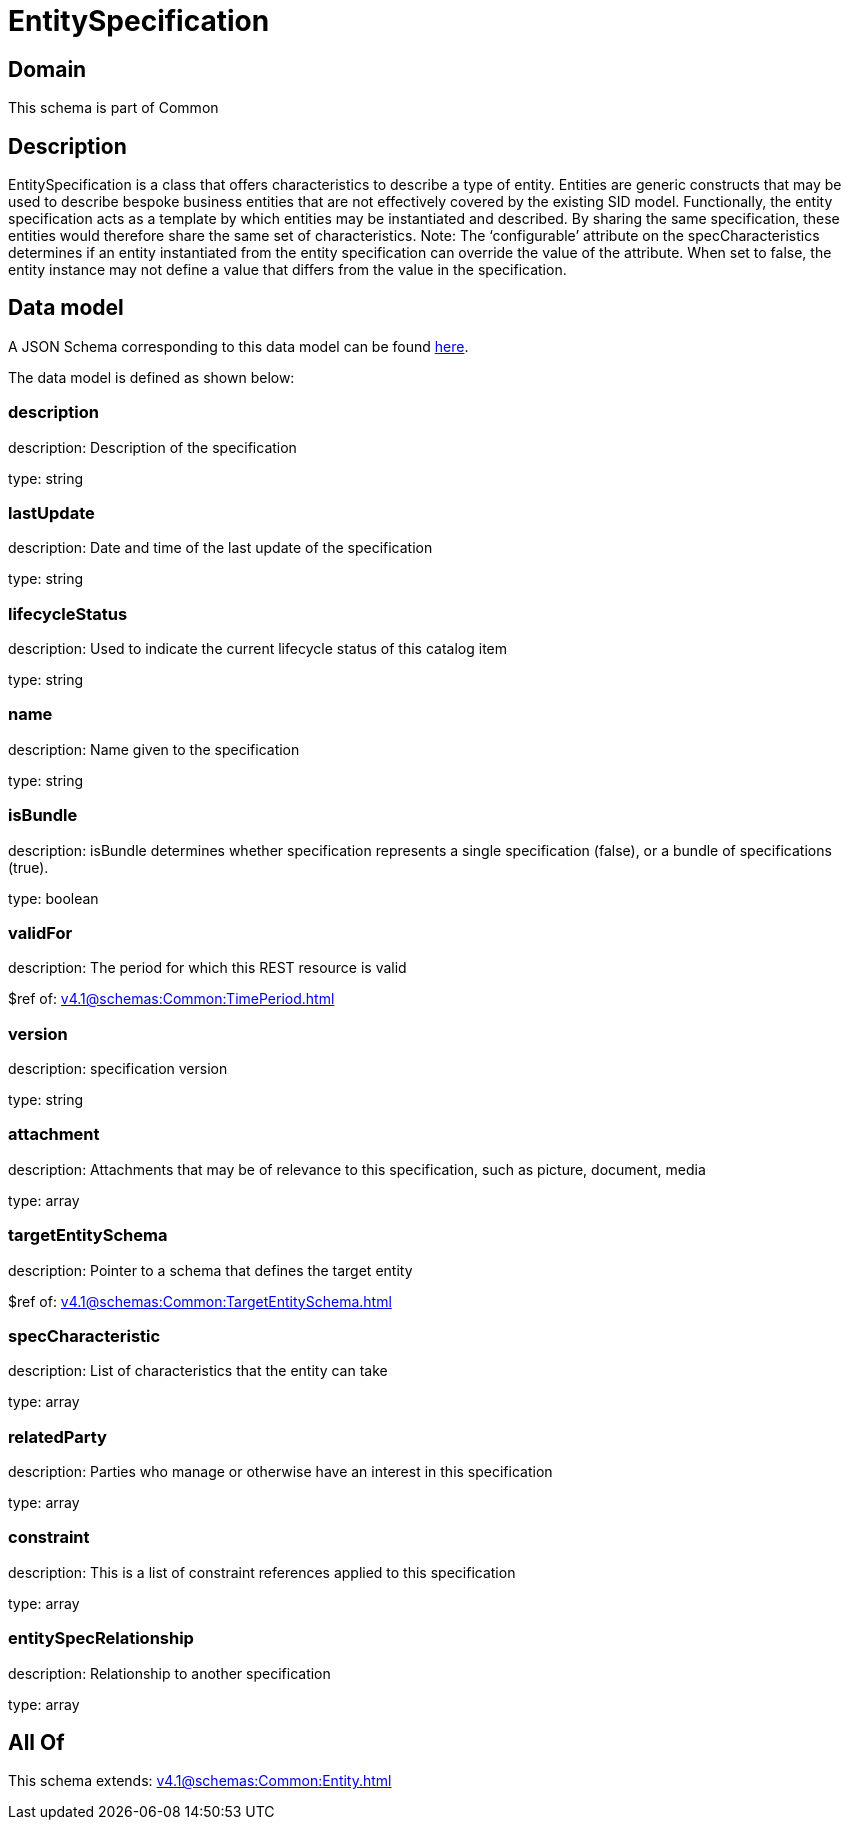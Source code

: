 = EntitySpecification

[#domain]
== Domain

This schema is part of Common

[#description]
== Description

EntitySpecification is a class that offers characteristics to describe a type of entity. Entities are generic constructs that may be used to describe bespoke business entities that are not effectively covered by the existing SID model.
Functionally, the entity specification acts as a template by which entities may be instantiated and described. By sharing the same specification, these entities would therefore share the same set of characteristics.
Note: The ‘configurable’ attribute on the specCharacteristics determines if an entity instantiated from the entity specification can override the value of the attribute. When set to false, the entity instance may not define a value that differs from the value in the specification.


[#data_model]
== Data model

A JSON Schema corresponding to this data model can be found https://tmforum.org[here].

The data model is defined as shown below:


=== description
description: Description of the specification

type: string


=== lastUpdate
description: Date and time of the last update of the specification

type: string


=== lifecycleStatus
description: Used to indicate the current lifecycle status of this catalog item

type: string


=== name
description: Name given to the specification

type: string


=== isBundle
description: isBundle determines whether specification represents a single specification (false), or a bundle of specifications (true).

type: boolean


=== validFor
description: The period for which this REST resource is valid

$ref of: xref:v4.1@schemas:Common:TimePeriod.adoc[]


=== version
description: specification version

type: string


=== attachment
description: Attachments that may be of relevance to this specification, such as picture, document, media

type: array


=== targetEntitySchema
description: Pointer to a schema that defines the target entity

$ref of: xref:v4.1@schemas:Common:TargetEntitySchema.adoc[]


=== specCharacteristic
description: List of characteristics that the entity can take

type: array


=== relatedParty
description: Parties who manage or otherwise have an interest in this specification

type: array


=== constraint
description: This is a list of constraint references applied to this specification

type: array


=== entitySpecRelationship
description: Relationship to another specification

type: array


[#all_of]
== All Of

This schema extends: xref:v4.1@schemas:Common:Entity.adoc[]
